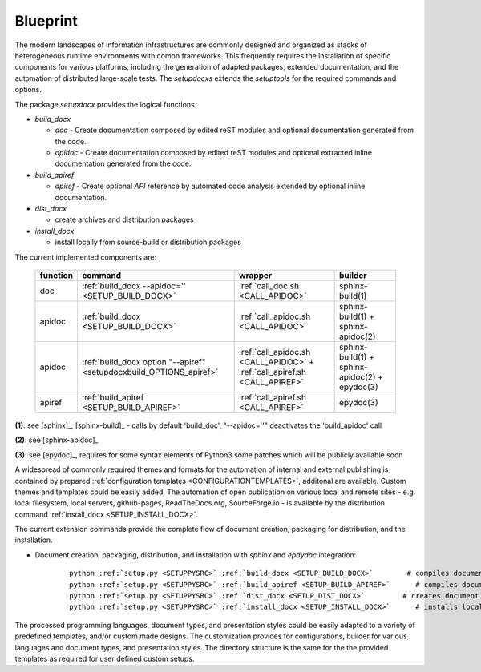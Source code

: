 
*********
Blueprint
*********

.. _REFERENCE_ARCHITECTURE:

The modern landscapes of information infrastructures are commonly designed 
and organized as stacks of heterogeneous runtime environments
with comon frameworks.
This frequently requires the installation of specific components for various
platforms, including the generation of adapted packages, extended documentation,
and the automation of distributed large-scale tests.
The *setupdocxs* extends the *setuptools* for the required commands and options.

.. only:: singlehtml

   .. container:: figabstract
   
      .. figurewrap:: _static/setupdocx-architecture.png
         :width-singlehtml: 250
         :target-html: _static/setupdocx-architecture.png
         :align: center
         
      Figure: SetupDocX Integration


.. only:: not singlehtml

   .. figurewrap:: _static/setupdocx-architecture.png
      :width: 250
      :target-html: _static/setupdocx-architecture.png
      :align: center
      
      Figure: SetupDocX Integration

The package *setupdocx* provides the logical functions

.. only:: singlehtml

   .. container:: figabstract
   
      .. figurewrap:: _static/setupdocx-components.png
         :width-singlehtml: 450
         :target-html: _static/setupdocx-components.png
         :align: center
         
      Figure: SetupDocX functions *apidoc* and *apiref*


.. only:: not singlehtml

   .. figurewrap:: _static/setupdocx-components.png
      :width: 450
      :target-html: _static/setupdocx-components.png
      :align: center
      
      Figure: SetupDocX functions *apidoc* and *apiref*

* *build_docx*

  * *doc* - Create documentation composed by edited reST modules and optional
    documentation generated from the code.
  * *apidoc* - Create documentation composed by edited reST modules and optional
    extracted inline documentation generated from the code.

* *build_apiref*

  * *apiref* - Create optional *API* reference by automated code analysis extended
    by optional inline documentation.  

* *dist_docx*

  * create archives and distribution packages

* *install_docx*

  * install locally from source-build or distribution packages

The current implemented components are:

   .. raw:: html
   
      <div class="indextab">
      <div class="nonbreakheadtab">
      <div class="autocoltab">

   +----------+---------------------------------------------------------------------+---------------------------------------+------------------------------------+
   | function | command                                                             | wrapper                               | builder                            |
   +==========+=====================================================================+=======================================+====================================+
   | doc      | :ref:`build_docx --apidoc='' <SETUP_BUILD_DOCX>`                    | :ref:`call_doc.sh <CALL_APIDOC>`      | sphinx-build(1)                    |
   +----------+---------------------------------------------------------------------+---------------------------------------+------------------------------------+
   | apidoc   | :ref:`build_docx <SETUP_BUILD_DOCX>`                                | :ref:`call_apidoc.sh <CALL_APIDOC>`   | sphinx-build(1) + sphinx-apidoc(2) |
   +----------+---------------------------------------------------------------------+---------------------------------------+------------------------------------+
   | apidoc   | :ref:`build_docx option "--apiref" <setupdocxbuild_OPTIONS_apiref>` | :ref:`call_apidoc.sh <CALL_APIDOC>`   | sphinx-build(1) + sphinx-apidoc(2) |
   |          |                                                                     | + :ref:`call_apiref.sh <CALL_APIREF>` | + epydoc(3)                        |
   +----------+---------------------------------------------------------------------+---------------------------------------+------------------------------------+
   | apiref   | :ref:`build_apiref <SETUP_BUILD_APIREF>`                            | :ref:`call_apiref.sh <CALL_APIREF>`   | epydoc(3)                          |
   +----------+---------------------------------------------------------------------+---------------------------------------+------------------------------------+

   .. raw:: html
      
      </div>
      </div>
      </div>

**(1)**: see [sphinx]_, [sphinx-build]_ - calls by default 'build_doc', "--apidoc=''" deactivates the  'build_apidoc' call

**(2)**: see [sphinx-apidoc]_

**(3)**: see [epydoc]_, requires for some syntax elements of Python3 some patches which will be publicly available soon

A widespread of commonly required themes and formats for the automation
of internal and external publishing is contained by prepared
:ref:`configuration templates <CONFIGURATIONTEMPLATES>`,
additonal are available.
Custom themes and templates could be easily added.
The automation of open publication on various local and remote sites - e.g. 
local filesystem, local servers, github-pages, ReadTheDocs.org, SourceForge.io - is
available by the distribution command :ref:`install_docx <SETUP_INSTALL_DOCX>`. 

The current extension commands provide the complete flow of document creation,
packaging for distribution, and the installation.

.. only:: singlehtml

   .. container:: figabstract
   
      .. figurewrap:: _static/quickstart-flow.png
         :width-latex: 350
         :width: 400
         :target-html: _static/quickstart-flow.png
         :align: center
         
      Figure: Documentation Workflow  :ref:`more... <SETUPLIB_COMMANDS>`


.. only:: not singlehtml

   .. figurewrap:: _static/quickstart-flow.png
      :width-latex: 350
      :width: 400
      :target-html: _static/quickstart-flow.png
      :align: center
      
      Figure: Basic Documentation Workflow  :ref:`more... <SETUPLIB_COMMANDS>`

* Document creation, packaging, distribution, and installation with *sphinx* and *epdydoc* integration: 

   .. parsed-literal::
   
      python :ref:`setup.py <SETUPPYSRC>` :ref:`build_docx <SETUP_BUILD_DOCX>`        # compiles documents
      python :ref:`setup.py <SETUPPYSRC>` :ref:`build_apiref <SETUP_BUILD_APIREF>`      # compiles documents
      python :ref:`setup.py <SETUPPYSRC>` :ref:`dist_docx <SETUP_DIST_DOCX>`         # creates document distribution packages
      python :ref:`setup.py <SETUPPYSRC>` :ref:`install_docx <SETUP_INSTALL_DOCX>`      # installs local from build directory

      
The processed programming languages, document types, and presentation styles could be easily adapted to a variety
of predefined templates, and/or custom made designs.
The customization provides for configurations, builder for various languages and document types, and 
presentation styles.
The directory structure is the same for the the provided templates as required for user defined
custom setups.  

.. only:: singlehtml

   .. container:: figabstract
   
      .. figurewrap:: _static/source-dir-tree.png
         :width-singlehtml: 450
         :target-html: _static/source-dir-tree.png
         :align: center
         
      Figure: Standard and custom template directories.


.. only:: not singlehtml

   .. figurewrap:: _static/source-dir-tree.png
      :width: 450
      :target-html: _static/source-dir-tree.png
      :align: center
      
      Figure: Standard and custom template directories.


